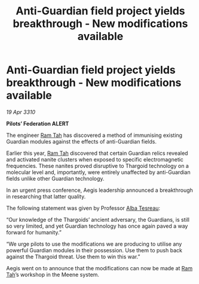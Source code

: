 :PROPERTIES:
:ID:       c02d78bc-13a6-41f3-8b2e-380852af06db
:END:
#+title: Anti-Guardian field project yields breakthrough - New modifications available
#+filetags: :Federation:Thargoid:galnet:

* Anti-Guardian field project yields breakthrough - New modifications available

/19 Apr 3310/

*Pilots’ Federation ALERT* 

The engineer [[id:4551539e-a6b2-4c45-8923-40fb603202b7][Ram Tah]] has discovered a method of immunising existing Guardian modules against the effects of anti-Guardian fields. 

Earlier this year, [[id:4551539e-a6b2-4c45-8923-40fb603202b7][Ram Tah]] discovered that certain Guardian relics revealed and activated nanite clusters when exposed to specific electromagnetic frequencies. These nanites proved disruptive to Thargoid technology on a molecular level and, importantly, were entirely unaffected by anti-Guardian fields unlike other Guardian technology. 

In an urgent press conference, Aegis leadership announced a breakthrough in researching that latter quality. 

The following statement was given by Professor [[id:c2623368-19b0-4995-9e35-b8f54f741a53][Alba Tesreau]]: 

“Our knowledge of the Thargoids’ ancient adversary, the Guardians, is still so very limited, and yet Guardian technology has once again paved a way forward for humanity.” 

“We urge pilots to use the modifications we are producing to utilise any powerful Guardian modules in their possession. Use them to push back against the Thargoid threat. Use them to win this war.” 

Aegis went on to announce that the modifications can now be made at [[id:4551539e-a6b2-4c45-8923-40fb603202b7][Ram Tah]]’s workshop in the Meene system.
